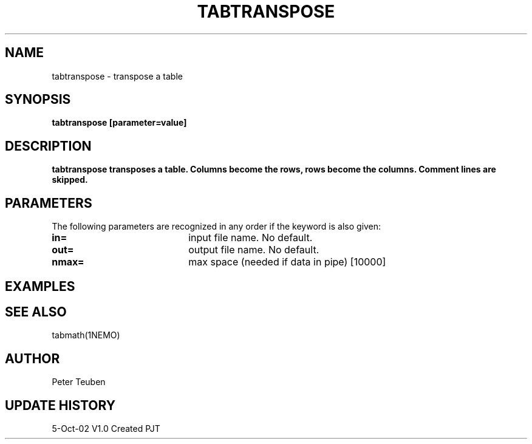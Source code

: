 .TH TABTRANSPOSE 1NEMO "5 October 2002"
.SH NAME
tabtranspose \- transpose a table
.SH SYNOPSIS
\fBtabtranspose\fB [parameter=value]
.SH DESCRIPTION
\fBtabtranspose\fB transposes a table. Columns become the rows, rows become the
columns. Comment lines are skipped.
.SH PARAMETERS
The following parameters are recognized in any order if the keyword
is also given:
.TP 20
\fBin=\fP
input file name. No default.
.TP 20
\fBout=\fP
output file name. No default.
.TP 20
\fBnmax=\fP
max space (needed if data in pipe) [10000]
.SH EXAMPLES
.SH SEE ALSO
tabmath(1NEMO)
.SH AUTHOR
Peter Teuben
.SH UPDATE HISTORY
.nf
.ta +1.0i +4.0i
5-Oct-02	V1.0 Created	PJT
.fi
